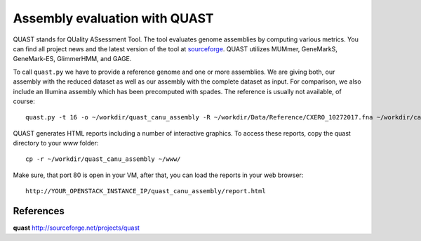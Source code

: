 Assembly evaluation with QUAST
==============================

QUAST stands for QUality ASsessment Tool. The tool evaluates genome
assemblies by computing various metrics.  You can find all project
news and the latest version of the tool at `sourceforge
<http://sourceforge.net/projects/quast>`_.  QUAST utilizes MUMmer,
GeneMarkS, GeneMark-ES, GlimmerHMM, and GAGE. 

To call ``quast.py`` we have to provide a reference genome and one or more assemblies. We are giving both, our assembly with the reduced dataset as well as our assembly with the complete dataset as input. For comparison, we also include an Illumina assembly which has been precomputed with spades. The reference is usually not available, of course::

  quast.py -t 16 -o ~/workdir/quast_canu_assembly -R ~/workdir/Data/Reference/CXERO_10272017.fna ~/workdir/canu_assembly/canuAssembly.contigs.fasta ~/workdir/canu_assembly_small/canuAssembly.contigs.fasta ~/workdir/Results/Illumina_assembly_with_spades/contigs.fasta

QUAST generates HTML reports including a number of interactive graphics. To access these reports, copy the
quast directory to your `www` folder::

  cp -r ~/workdir/quast_canu_assembly ~/www/

Make sure, that port 80 is open in your VM, after that, you can load the reports in your web browser::

  http://YOUR_OPENSTACK_INSTANCE_IP/quast_canu_assembly/report.html


References
^^^^^^^^^^

**quast** http://sourceforge.net/projects/quast

